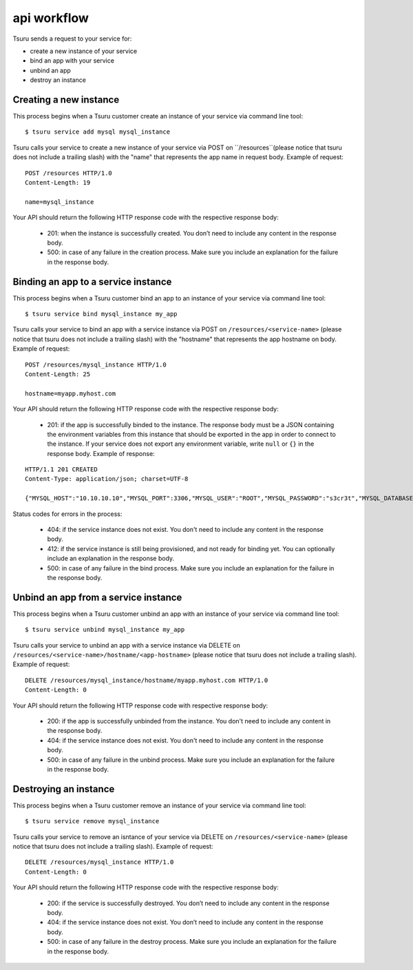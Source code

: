 ++++++++++++
api workflow
++++++++++++

Tsuru sends a request to your service for:

* create a new instance of your service
* bind an app with your service
* unbind an app
* destroy an instance

Creating a new instance
=======================

This process begins when a Tsuru customer create an instance of your service via command line tool:

.. highlight:: bash

::

    $ tsuru service add mysql mysql_instance

Tsuru calls your service to create a new instance of your service via POST on ``/resources``(please notice that tsuru does not include a trailing slash) with the "name" that represents the app name in request body. Example of request:

.. highlight:: text

::

    POST /resources HTTP/1.0
    Content-Length: 19

    name=mysql_instance

Your API should return the following HTTP response code with the respective response body:

    * 201: when the instance is successfully created. You don’t need to include any content in the response body.
    * 500: in case of any failure in the creation process. Make sure you include an explanation for the failure in the response body.

Binding an app to a service instance
====================================

This process begins when a Tsuru customer bind an app to an instance of your service via command line tool:

.. highlight:: bash

::

    $ tsuru service bind mysql_instance my_app

Tsuru calls your service to bind an app with a service instance via POST on ``/resources/<service-name>`` (please notice that tsuru does not include a trailing slash) with the "hostname" that represents the app hostname on body. Example of request:

.. highlight:: text

::

    POST /resources/mysql_instance HTTP/1.0
    Content-Length: 25

    hostname=myapp.myhost.com

Your API should return the following HTTP response code with the respective response body:

    * 201: if the app is successfully binded to the instance. The response body must be a JSON containing the environment variables from this instance that should be exported in the app in order to connect to the instance. If your service does not export any environment variable, write ``null`` or ``{}`` in the response body. Example of response:

.. highlight:: text

::

    HTTP/1.1 201 CREATED
    Content-Type: application/json; charset=UTF-8

    {"MYSQL_HOST":"10.10.10.10","MYSQL_PORT":3306,"MYSQL_USER":"ROOT","MYSQL_PASSWORD":"s3cr3t","MYSQL_DATABASE_NAME":"myapp"}

Status codes for errors in the process:

    * 404: if the service instance does not exist. You don't need to include any content in the response body.
    * 412: if the service instance is still being provisioned, and not ready for binding yet. You can optionally include an explanation in the response body.
    * 500: in case of any failure in the bind process. Make sure you include an explanation for the failure in the response body.

Unbind an app from a service instance
=====================================

This process begins when a Tsuru customer unbind an app with an instance of your service via command line tool:

.. highlight:: bash

::

    $ tsuru service unbind mysql_instance my_app

Tsuru calls your service to unbind an app with a service instance via DELETE on ``/resources/<service-name>/hostname/<app-hostname>`` (please notice that tsuru does not include a trailing slash). Example of request:

.. highlight:: text

::

    DELETE /resources/mysql_instance/hostname/myapp.myhost.com HTTP/1.0
    Content-Length: 0

Your API should return the following HTTP response code with respective response body:

    * 200: if the app is successfully unbinded from the instance. You don't need to include any content in the response body.
    * 404: if the service instance does not exist. You don't need to include any content in the response body.
    * 500: in case of any failure in the unbind process. Make sure you include an explanation for the failure in the response body.

Destroying an instance
======================

This process begins when a Tsuru customer remove an instance of your service via command line tool:

.. highlight:: bash

::

    $ tsuru service remove mysql_instance

Tsuru calls your service to remove an isntance of your service via DELETE on ``/resources/<service-name>`` (please notice that tsuru does not include a trailing slash). Example of request:

.. highlight:: text

::

    DELETE /resources/mysql_instance HTTP/1.0
    Content-Length: 0

Your API should return the following HTTP response code with the respective response body:

    * 200: if the service is successfully destroyed. You don’t need to include any content in the response body.
    * 404: if the service instance does not exist. You don’t need to include any content in the response body.
    * 500: in case of any failure in the destroy process. Make sure you include an explanation for the failure in the response body.
